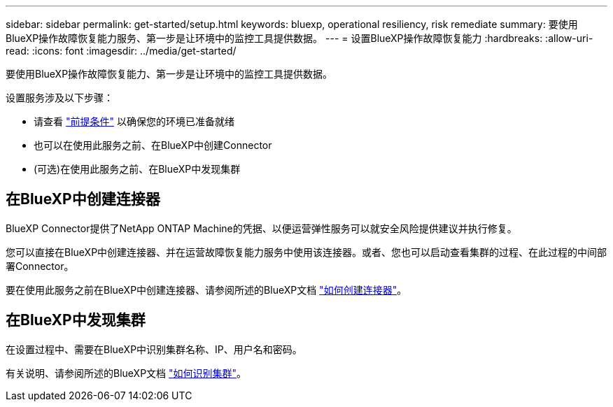 ---
sidebar: sidebar 
permalink: get-started/setup.html 
keywords: bluexp, operational resiliency, risk remediate 
summary: 要使用BlueXP操作故障恢复能力服务、第一步是让环境中的监控工具提供数据。 
---
= 设置BlueXP操作故障恢复能力
:hardbreaks:
:allow-uri-read: 
:icons: font
:imagesdir: ../media/get-started/


[role="lead"]
要使用BlueXP操作故障恢复能力、第一步是让环境中的监控工具提供数据。

设置服务涉及以下步骤：

* 请查看 link:../get-started/prerequisites.html["前提条件"] 以确保您的环境已准备就绪
* 也可以在使用此服务之前、在BlueXP中创建Connector
* (可选)在使用此服务之前、在BlueXP中发现集群




== 在BlueXP中创建连接器

BlueXP Connector提供了NetApp ONTAP Machine的凭据、以便运营弹性服务可以就安全风险提供建议并执行修复。

您可以直接在BlueXP中创建连接器、并在运营故障恢复能力服务中使用该连接器。或者、您也可以启动查看集群的过程、在此过程的中间部署Connector。

要在使用此服务之前在BlueXP中创建连接器、请参阅所述的BlueXP文档 https://docs.netapp.com/us-en/cloud-manager-setup-admin/concept-connectors.html["如何创建连接器"^]。



== 在BlueXP中发现集群

在设置过程中、需要在BlueXP中识别集群名称、IP、用户名和密码。

有关说明、请参阅所述的BlueXP文档 https://docs.netapp.com/us-en/cloud-manager-setup-admin/index.html["如何识别集群"^]。
